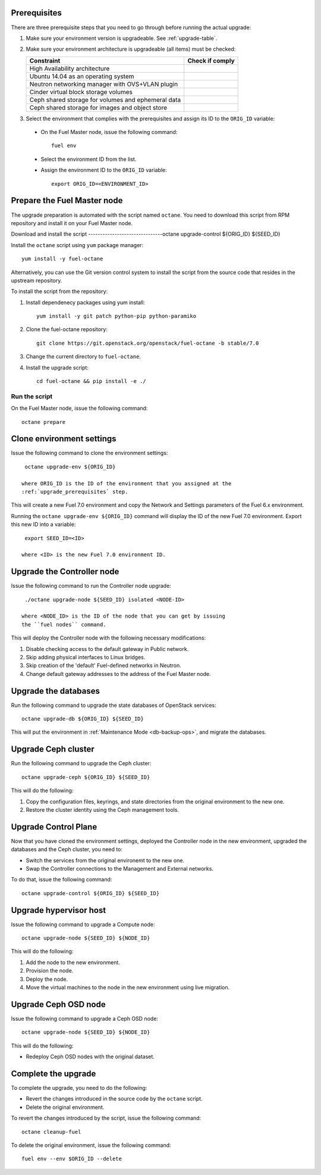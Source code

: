 .. _upgrade_major_versions:

.. _upgrade_prerequisites:

Prerequisites
=============

There are three prerequisite steps that you need to go through
before running the actual upgrade:

#. Make sure your environment version is upgradeable. See :ref:`upgrade-table`.
#. Make sure your environment architecture is upgradeable (all items)
   must be checked:

   +----------------------------------------------------+------------------+
   | Constraint                                         | Check if comply  |
   +====================================================+==================+
   | High Availability architecture                     |                  |
   +----------------------------------------------------+------------------+
   | Ubuntu 14.04 as an operating system                |                  |
   +----------------------------------------------------+------------------+
   | Neutron networking manager with OVS+VLAN plugin    |                  |
   +----------------------------------------------------+------------------+
   | Cinder virtual block storage volumes               |                  |
   +----------------------------------------------------+------------------+
   | Ceph shared storage for volumes and ephemeral data |                  |
   +----------------------------------------------------+------------------+
   | Ceph shared storage for images and objeсt store    |                  |
   +----------------------------------------------------+------------------+

#. Select the environment that complies with the prerequisites
   and assign its ID to the ``ORIG_ID`` variable:
   
 * On the Fuel Master node, issue the following command::

     fuel env

 * Select the environment ID from the list.
 * Assign the environment ID to the ``ORIG_ID`` variable::

     export ORIG_ID=<ENVIRONMENT_ID>

Prepare the Fuel Master node
============================

The upgrade preparation is automated with the script named ``octane``.
You need to download this script from RPM repository and install it
on your Fuel Master node.

Download and install the script
-------------------------------octane upgrade-control ${ORIG_ID} ${SEED_ID}

Install the ``octane`` script using ``yum`` package manager::

    yum install -y fuel-octane

Alternatively, you can use the Git version control system to install
the script from the source code that resides in the upstream repository.

To install the script from the repository:

#. Install dependenecy packages using yum install::

     yum install -y git patch python-pip python-paramiko

#. Clone the fuel-octane repository::

     git clone https://git.openstack.org/openstack/fuel-octane -b stable/7.0

#. Change the current directory to ``fuel-octane``.

#. Install the upgrade script::

    cd fuel-octane && pip install -e ./

Run the script
--------------

On the Fuel Master node, issue the following command::

   octane prepare

Clone environment settings
==========================

Issue the following command to clone the environment settings::

  octane upgrade-env ${ORIG_ID}

 where ORIG_ID is the ID of the environment that you assigned at the
 :ref:`upgrade_prerequisites` step.

This will create a new Fuel 7.0 environment and copy the Network and
Settings parameters of the Fuel 6.x environment.

Running the ``octane upgrade-env ${ORIG_ID}`` command will display the
ID of the new Fuel 7.0 environment. Export this new ID into a variable::

  export SEED_ID=<ID>

 where <ID> is the new Fuel 7.0 environment ID.

Upgrade the Controller node
===========================

Issue the following command to run the Controller node upgrade::

  ./octane upgrade-node ${SEED_ID} isolated <NODE-ID>

 where <NODE_ID> is the ID of the node that you can get by issuing
 the ``fuel nodes`` command.

This will deploy the Controller node with the following
necessary modifications:

#. Disable checking access to the default gateway in Public network.
#. Skip adding physical interfaces to Linux bridges.
#. Skip creation of the 'default' Fuel-defined networks in Neutron.
#. Change default gateway addresses to the address of the Fuel Master node.

Upgrade the databases
=====================

Run the following command to upgrade the state databases of
OpenStack services::

  octane upgrade-db ${ORIG_ID} ${SEED_ID}

This will put the environment in :ref:`Maintenance Mode <db-backup-ops>`,
and migrate the databases.

Upgrade Ceph cluster
====================

Run the following command to upgrade the Ceph cluster::

  octane upgrade-ceph ${ORIG_ID} ${SEED_ID}

This will do the following:

#. Copy the configuration files, keyrings, and state directories
   from the original environment to the new one.
#. Restore the cluster identity using the Ceph management tools.

Upgrade Control Plane
=====================

Now that you have cloned the environment settings, deployed the
Controller node in the new environment, upgraded the databases and
the Ceph cluster, you need to:

* Switch the services from the original environemt to the new one.
* Swap the Controller connections to the Management and External
  networks.

To do that, issue the following command::

  octane upgrade-control ${ORIG_ID} ${SEED_ID}

Upgrade hypervisor host
=======================

Issue the following command to upgrade a Compute node::

  octane upgrade-node ${SEED_ID} ${NODE_ID}

This will do the following:

#. Add the node to the new environment.
#. Provision the node.
#. Deploy the node.
#. Move the virtual machines to the node in the new environment
   using live migration.

Upgrade Ceph OSD node
=====================

Issue the following command to upgrade a Ceph OSD node::

  octane upgrade-node ${SEED_ID} ${NODE_ID}

This will do the following:

* Redeploy Ceph OSD nodes with the original dataset.

Complete the upgrade
====================

To complete the upgrade, you need to do the following:

* Revert the changes introduced in the source code by the ``octane``
  script.
* Delete the original environment.

To revert the changes introduced by the script, issue the following
command::

  octane cleanup-fuel

To delete the original environment, issue the following command::

  fuel env --env $ORIG_ID --delete
